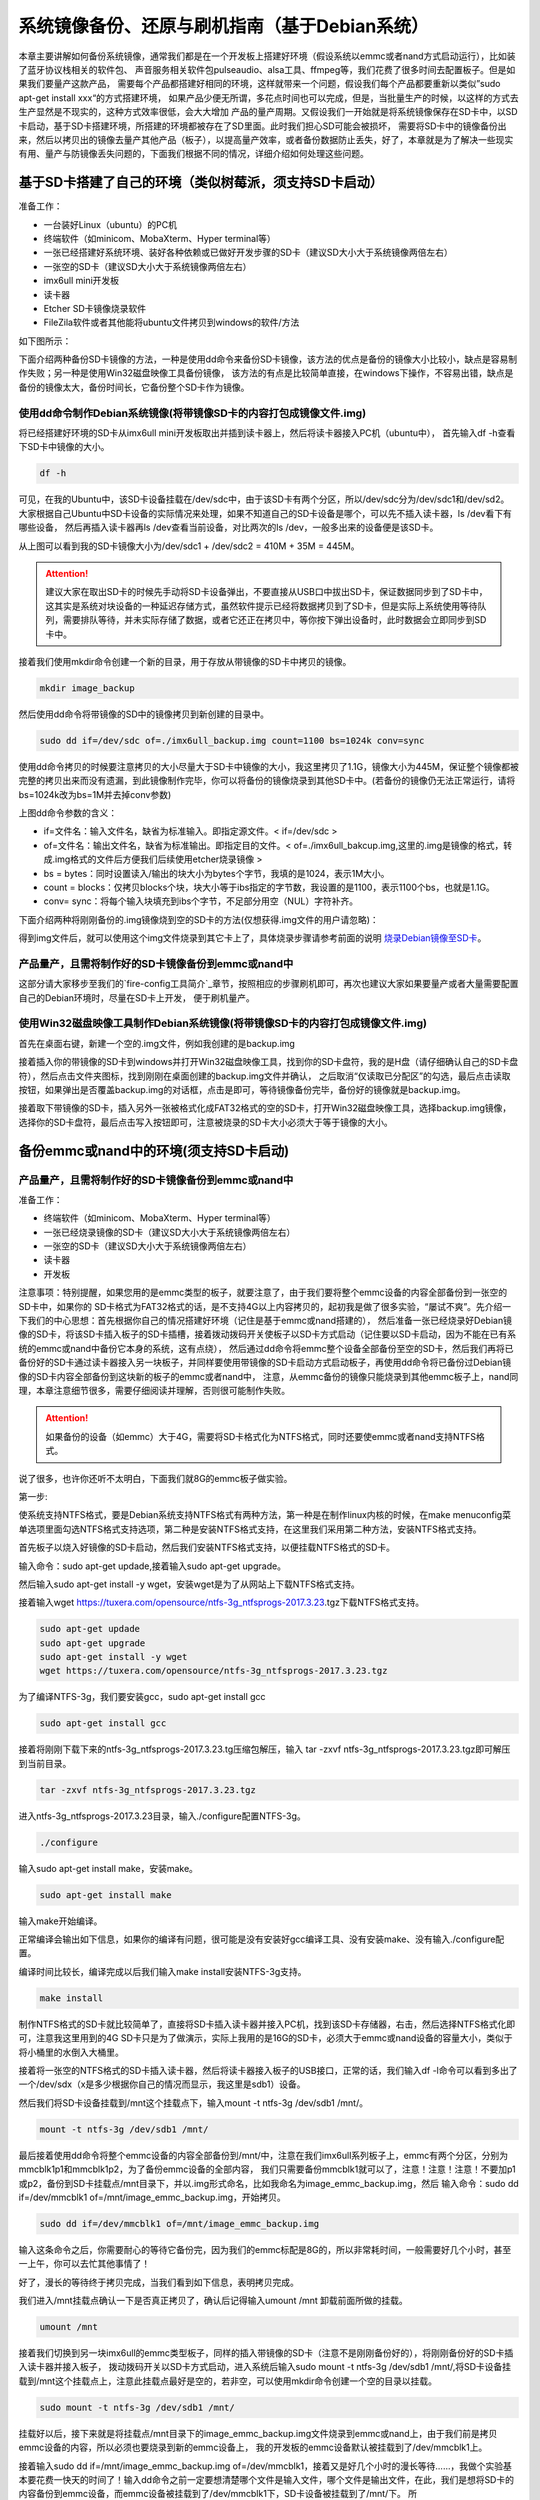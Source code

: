 .. vim: syntax=rst

系统镜像备份、还原与刷机指南（基于Debian系统）
----------

本章主要讲解如何备份系统镜像，通常我们都是在一个开发板上搭建好环境（假设系统以emmc或者nand方式启动运行），比如装了蓝牙协议栈相关的软件包、
声音服务相关软件包pulseaudio、alsa工具、ffmpeg等，我们花费了很多时间去配置板子。但是如果我们要量产这款产品，
需要每个产品都搭建好相同的环境，这样就带来一个问题，假设我们每个产品都要重新以类似”sudo apt-get install xxx“的方式搭建环境，
如果产品少便无所谓，多花点时间也可以完成，但是，当批量生产的时候，以这样的方式去生产显然是不现实的，这种方式效率很低，会大大增加
产品的量产周期。又假设我们一开始就是将系统镜像保存在SD卡中，以SD卡启动，基于SD卡搭建环境，所搭建的环境都被存在了SD里面。此时我们担心SD可能会被损坏，
需要将SD卡中的镜像备份出来，然后以拷贝出的镜像去量产其他产品（板子），以提高量产效率，或者备份数据防止丢失，好了，本章就是为了解决一些现实
有用、量产与防镜像丢失问题的，下面我们根据不同的情况，详细介绍如何处理这些问题。


基于SD卡搭建了自己的环境（类似树莓派，须支持SD卡启动）
~~~~~


准备工作：

- 一台装好Linux（ubuntu）的PC机

- 终端软件（如minicom、MobaXterm、Hyper terminal等）

- 一张已经搭建好系统环境、装好各种依赖或已做好开发步骤的SD卡（建议SD大小大于系统镜像两倍左右）

- 一张空的SD卡（建议SD大小大于系统镜像两倍左右）

- imx6ull mini开发板

- 读卡器

- Etcher SD卡镜像烧录软件

- FileZila软件或者其他能将ubuntu文件拷贝到windows的软件/方法

如下图所示：

.. image:: media/image_backup000.png
   :align: center
   :alt: 未找到图片00|

下面介绍两种备份SD卡镜像的方法，一种是使用dd命令来备份SD卡镜像，该方法的优点是备份的镜像大小比较小，缺点是容易制作失败；另一种是使用Win32磁盘映像工具备份镜像，
该方法的有点是比较简单直接，在windows下操作，不容易出错，缺点是备份的镜像太大，备份时间长，它备份整个SD卡作为镜像。

使用dd命令制作Debian系统镜像(将带镜像SD卡的内容打包成镜像文件.img)
'''''''

将已经搭建好环境的SD卡从imx6ull mini开发板取出并插到读卡器上，然后将读卡器接入PC机（ubuntu中），
首先输入df -h查看下SD卡中镜像的大小。

.. code:: bash

    df -h


.. image:: media/image_backup004.png
   :align: center
   :alt: 未找到图片00|

可见，在我的Ubuntu中，该SD卡设备挂载在/dev/sdc中，由于该SD卡有两个分区，所以/dev/sdc分为/dev/sdc1和/dev/sd2。
大家根据自己Ubuntu中SD卡设备的实际情况来处理，如果不知道自己的SD卡设备是哪个，可以先不插入读卡器，ls /dev看下有哪些设备，
然后再插入读卡器再ls /dev查看当前设备，对比两次的ls /dev，一般多出来的设备便是该SD卡。

从上图可以看到我的SD卡镜像大小为/dev/sdc1 + /dev/sdc2 = 410M + 35M = 445M。

.. attention:: 建议大家在取出SD卡的时候先手动将SD卡设备弹出，不要直接从USB口中拔出SD卡，保证数据同步到了SD卡中，这其实是系统对块设备的一种延迟存储方式，虽然软件提示已经将数据拷贝到了SD卡，但是实际上系统使用等待队列，需要排队等待，并未实际存储了数据，或者它还正在拷贝中，等你按下弹出设备时，此时数据会立即同步到SD卡中。

接着我们使用mkdir命令创建一个新的目录，用于存放从带镜像的SD卡中拷贝的镜像。

.. code:: bash

    mkdir image_backup


.. image:: media/image_backup005.png
   :align: center
   :alt: 未找到图片00|

然后使用dd命令将带镜像的SD中的镜像拷贝到新创建的目录中。

.. code:: bash

    sudo dd if=/dev/sdc of=./imx6ull_backup.img count=1100 bs=1024k conv=sync


.. image:: media/image_backup006.png
   :align: center
   :alt: 未找到图片00|

使用dd命令拷贝的时候要注意拷贝的大小尽量大于SD卡中镜像的大小，我这里拷贝了1.1G，镜像大小为445M，保证整个镜像都被完整的拷贝出来而没有遗漏，到此镜像制作完毕，你可以将备份的镜像烧录到其他SD卡中。(若备份的镜像仍无法正常运行，请将bs=1024k改为bs=1M并去掉conv参数)

上图dd命令参数的含义：

- if=文件名：输入文件名，缺省为标准输入。即指定源文件。< if=/dev/sdc >

- of=文件名：输出文件名，缺省为标准输出。即指定目的文件。< of=./imx6ull_bakcup.img,这里的.img是镜像的格式，转成.img格式的文件后方便我们后续使用etcher烧录镜像 >

- bs = bytes：同时设置读入/输出的块大小为bytes个字节，我填的是1024，表示1M大小。

-  count = blocks：仅拷贝blocks个块，块大小等于ibs指定的字节数，我设置的是1100，表示1100个bs，也就是1.1G。

- conv= sync：将每个输入块填充到ibs个字节，不足部分用空（NUL）字符补齐。

下面介绍两种将刚刚备份的.img镜像烧到空的SD卡的方法(仅想获得.img文件的用户请忽略)：


得到img文件后，就可以使用这个img文件烧录到其它卡上了，具体烧录步骤请参考前面的说明 `烧录Debian镜像至SD卡`_。

.. _烧录Debian镜像至SD卡: https://embed-linux-tutorial.readthedocs.io/zh_CN/latest/install_image/install_debian_to_sd.html



产品量产，且需将制作好的SD卡镜像备份到emmc或nand中
'''''''

这部分请大家移步至我们的`fire-config工具简介`_章节，按照相应的步骤刷机即可，再次也建议大家如果要量产或者大量需要配置自己的Debian环境时，尽量在SD卡上开发，
便于刷机量产。

.. _fire-config工具简介: https://embed-linux-tutorial.readthedocs.io/zh_CN/latest/linux_basis/fire-config_brief.html


使用Win32磁盘映像工具制作Debian系统镜像(将带镜像SD卡的内容打包成镜像文件.img)
'''''''

首先在桌面右键，新建一个空的.img文件，例如我创建的是backup.img 

.. image:: media/image_backup035.png
   :align: center
   :alt: 未找到图片35|

接着插入你的带镜像的SD卡到windows并打开Win32磁盘映像工具，找到你的SD卡盘符，我的是H盘（请仔细确认自己的SD卡盘符），然后点击文件夹图标，找到刚刚在桌面创建的backup.img文件并确认，
之后取消“仅读取已分配区”的勾选，最后点击读取按钮，如果弹出是否覆盖backup.img的对话框，点击是即可，等待镜像备份完毕，备份好的镜像就是backup.img。

.. image:: media/image_backup036.png
   :align: center
   :alt: 未找到图片36|

接着取下带镜像的SD卡，插入另外一张被格式化成FAT32格式的空的SD卡，打开Win32磁盘映像工具，选择backup.img镜像，选择你的SD卡盘符，最后点击写入按钮即可，注意被烧录的SD卡大小必须大于等于镜像的大小。

.. image:: media/image_backup037.png
   :align: center
   :alt: 未找到图片37|
   

备份emmc或nand中的环境(须支持SD卡启动)
~~~~~


产品量产，且需将制作好的SD卡镜像备份到emmc或nand中
'''''''

准备工作：

- 终端软件（如minicom、MobaXterm、Hyper terminal等）

- 一张已经烧录镜像的SD卡（建议SD大小大于系统镜像两倍左右）

- 一张空的SD卡（建议SD大小大于系统镜像两倍左右）

- 读卡器

- 开发板


注意事项：特别提醒，如果您用的是emmc类型的板子，就要注意了，由于我们要将整个emmc设备的内容全部备份到一张空的SD卡中，如果你的
SD卡格式为FAT32格式的话，是不支持4G以上内容拷贝的，起初我是做了很多实验，“屡试不爽”。先介绍一下我们的中心思想：首先根据你自己的情况搭建好环境（记住是基于emmc或nand搭建的），
然后准备一张已经烧录好Debian镜像的SD卡，将该SD卡插入板子的SD卡插槽，接着拨动拨码开关使板子以SD卡方式启动（记住要以SD卡启动，因为不能在已有系统的emmc或nand中备份它本身的系统，这有点绕），
然后通过dd命令将emmc整个设备全部备份至空的SD卡，然后我们再将已备份好的SD卡通过读卡器接入另一块板子，并同样要使用带镜像的SD卡启动方式启动板子，再使用dd命令将已备份过Debian镜像的SD卡内容全部备份到这块新的板子的emmc或者nand中，
注意，从emmc备份的镜像只能烧录到其他emmc板子上，nand同理，本章注意细节很多，需要仔细阅读并理解，否则很可能制作失败。

.. attention:: 如果备份的设备（如emmc）大于4G，需要将SD卡格式化为NTFS格式，同时还要使emmc或者nand支持NTFS格式。

说了很多，也许你还听不太明白，下面我们就8G的emmc板子做实验。

第一步:

使系统支持NTFS格式，要是Debian系统支持NTFS格式有两种方法，第一种是在制作linux内核的时候，在make menuconfig菜单选项里面勾选NTFS格式支持选项，第二种是安装NTFS格式支持，在这里我们采用第二种方法，安装NTFS格式支持。

首先板子以烧入好镜像的SD卡启动，然后我们安装NTFS格式支持，以便挂载NTFS格式的SD卡。

输入命令：sudo apt-get updade,接着输入sudo apt-get upgrade。

然后输入sudo apt-get install -y wget，安装wget是为了从网站上下载NTFS格式支持。

接着输入wget https://tuxera.com/opensource/ntfs-3g_ntfsprogs-2017.3.23.tgz下载NTFS格式支持。

.. code:: bash

    sudo apt-get updade
    sudo apt-get upgrade
    sudo apt-get install -y wget
    wget https://tuxera.com/opensource/ntfs-3g_ntfsprogs-2017.3.23.tgz


.. image:: media/image_backup014.png
   :align: center
   :alt: 未找到图片00|

为了编译NTFS-3g，我们要安装gcc，sudo apt-get install gcc

.. code:: bash

    sudo apt-get install gcc


.. image:: media/image_backup015.png
   :align: center
   :alt: 未找到图片00|

接着将刚刚下载下来的ntfs-3g_ntfsprogs-2017.3.23.tg压缩包解压，输入 tar -zxvf ntfs-3g_ntfsprogs-2017.3.23.tgz即可解压到当前目录。

.. code:: bash

    tar -zxvf ntfs-3g_ntfsprogs-2017.3.23.tgz


.. image:: media/image_backup016.png
   :align: center
   :alt: 未找到图片00|

进入ntfs-3g_ntfsprogs-2017.3.23目录，输入./configure配置NTFS-3g。

.. code:: bash

    ./configure


.. image:: media/image_backup017.png
   :align: center
   :alt: 未找到图片00|

输入sudo apt-get install make，安装make。

.. code:: bash

    sudo apt-get install make


.. image:: media/image_backup018.png
   :align: center
   :alt: 未找到图片00|

输入make开始编译。

.. image:: media/image_backup019.png
   :align: center
   :alt: 未找到图片00|

正常编译会输出如下信息，如果你的编译有问题，很可能是没有安装好gcc编译工具、没有安装make、没有输入./configure配置。

.. image:: media/image_backup020.png
   :align: center
   :alt: 未找到图片00|

编译时间比较长，编译完成以后我们输入make install安装NTFS-3g支持。

.. code:: bash

    make install


.. image:: media/image_backup021.png
   :align: center
   :alt: 未找到图片00|

制作NTFS格式的SD卡就比较简单了，直接将SD卡插入读卡器并接入PC机，找到该SD卡存储器，右击，然后选择NTFS格式化即可，注意我这里用到的4G SD卡只是为了做演示，实际上我用的是16G的SD卡，必须大于emmc或nand设备的容量大小，类似于将小桶里的水倒入大桶里。

.. image:: media/image_backup024.png
   :align: center
   :alt: 未找到图片00|

接着将一张空的NTFS格式的SD卡插入读卡器，然后将读卡器接入板子的USB接口，正常的话，我们输入df -l命令可以看到多出了一个/dev/sdx（x是多少根据你自己的情况而显示，我这里是sdb1）设备。

然后我们将SD卡设备挂载到/mnt这个挂载点下，输入mount -t ntfs-3g /dev/sdb1 /mnt/。

.. code:: bash

    mount -t ntfs-3g /dev/sdb1 /mnt/


.. image:: media/image_backup022.png
   :align: center
   :alt: 未找到图片00|

最后接着使用dd命令将整个emmc设备的内容全部备份到/mnt/中，注意在我们imx6ull系列板子上，emmc有两个分区，分别为mmcblk1p1和mmcblk1p2，为了备份emmc设备的全部内容，
我们只需要备份mmcblk1就可以了，注意！注意！注意！不要加p1或p2，备份到SD卡挂载点/mnt目录下，并以.img形式命名，比如我命名为image_emmc_backup.img，然后
输入命令：sudo dd if=/dev/mmcblk1 of=/mnt/image_emmc_backup.img，开始拷贝。

.. code:: bash

    sudo dd if=/dev/mmcblk1 of=/mnt/image_emmc_backup.img


.. image:: media/image_backup023.png
   :align: center
   :alt: 未找到图片00|

输入这条命令之后，你需要耐心的等待它备份完，因为我们的emmc标配是8G的，所以非常耗时间，一般需要好几个小时，甚至一上午，你可以去忙其他事情了！

好了，漫长的等待终于拷贝完成，当我们看到如下信息，表明拷贝完成。

.. image:: media/image_backup025.png
   :align: center
   :alt: 未找到图片00|

我们进入/mnt挂载点确认一下是否真正拷贝了，确认后记得输入umount /mnt 卸载前面所做的挂载。

.. code:: bash

    umount /mnt


.. image:: media/image_backup026.png
   :align: center
   :alt: 未找到图片00|

接着我们切换到另一块imx6ull的emmc类型板子，同样的插入带镜像的SD卡（注意不是刚刚备份好的），将刚刚备份好的SD卡插入读卡器并接入板子，
拨动拨码开关以SD卡方式启动，进入系统后输入sudo mount -t ntfs-3g /dev/sdb1 /mnt/,将SD卡设备挂载到/mnt这个挂载点上，注意此挂载点最好是空的，若非空，可以使用mkdir命令创建一个空的目录以挂载。

.. code:: bash

    sudo mount -t ntfs-3g /dev/sdb1 /mnt/


.. image:: media/image_backup027.png
   :align: center
   :alt: 未找到图片00|

挂载好以后，接下来就是将挂载点/mnt目录下的image_emmc_backup.img文件烧录到emmc或nand上，由于我们前是拷贝emmc设备的内容，所以必须也要烧录到新的emmc设备上，
我的开发板的emmc设备默认被挂载到了/dev/mmcblk1上。

.. image:: media/image_backup028.png
   :align: center
   :alt: 未找到图片00|

接着输入sudo dd if=/mnt/image_emmc_backup.img of=/dev/mmcblk1，接着又是好几个小时的漫长等待......，我做个实验基本要花费一快天的时间了！输入dd命令之前一定要想清楚哪个文件是输入文件，哪个文件是输出文件，在此，我们是想将SD卡的内容备份到emmc设备，而emmc设备被挂载到了/dev/mmcblk1下，SD卡设备被挂载到了/mnt/下。
所以，/mnt/image_emmc_backup.img是输入文件“if=指定”，/dev/mmcblk1是输出文件“of=指定”。如果写反了，半天的努力就前功尽弃了。

.. code:: bash

    sudo dd if=/mnt/image_emmc_backup.img of=/dev/mmcblk1


.. image:: media/image_backup029.png
   :align: center
   :alt: 未找到图片00|

至此，镜像备份结束。